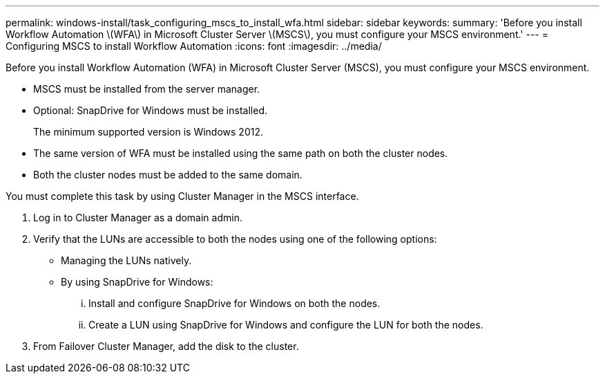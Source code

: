 ---
permalink: windows-install/task_configuring_mscs_to_install_wfa.html
sidebar: sidebar
keywords: 
summary: 'Before you install Workflow Automation \(WFA\) in Microsoft Cluster Server \(MSCS\), you must configure your MSCS environment.'
---
= Configuring MSCS to install Workflow Automation
:icons: font
:imagesdir: ../media/

Before you install Workflow Automation (WFA) in Microsoft Cluster Server (MSCS), you must configure your MSCS environment.

* MSCS must be installed from the server manager.
* Optional: SnapDrive for Windows must be installed.
+
The minimum supported version is Windows 2012.

* The same version of WFA must be installed using the same path on both the cluster nodes.
* Both the cluster nodes must be added to the same domain.

You must complete this task by using Cluster Manager in the MSCS interface.

. Log in to Cluster Manager as a domain admin.
. Verify that the LUNs are accessible to both the nodes using one of the following options:
 ** Managing the LUNs natively.
 ** By using SnapDrive for Windows:
  ... Install and configure SnapDrive for Windows on both the nodes.
  ... Create a LUN using SnapDrive for Windows and configure the LUN for both the nodes.
. From Failover Cluster Manager, add the disk to the cluster.
